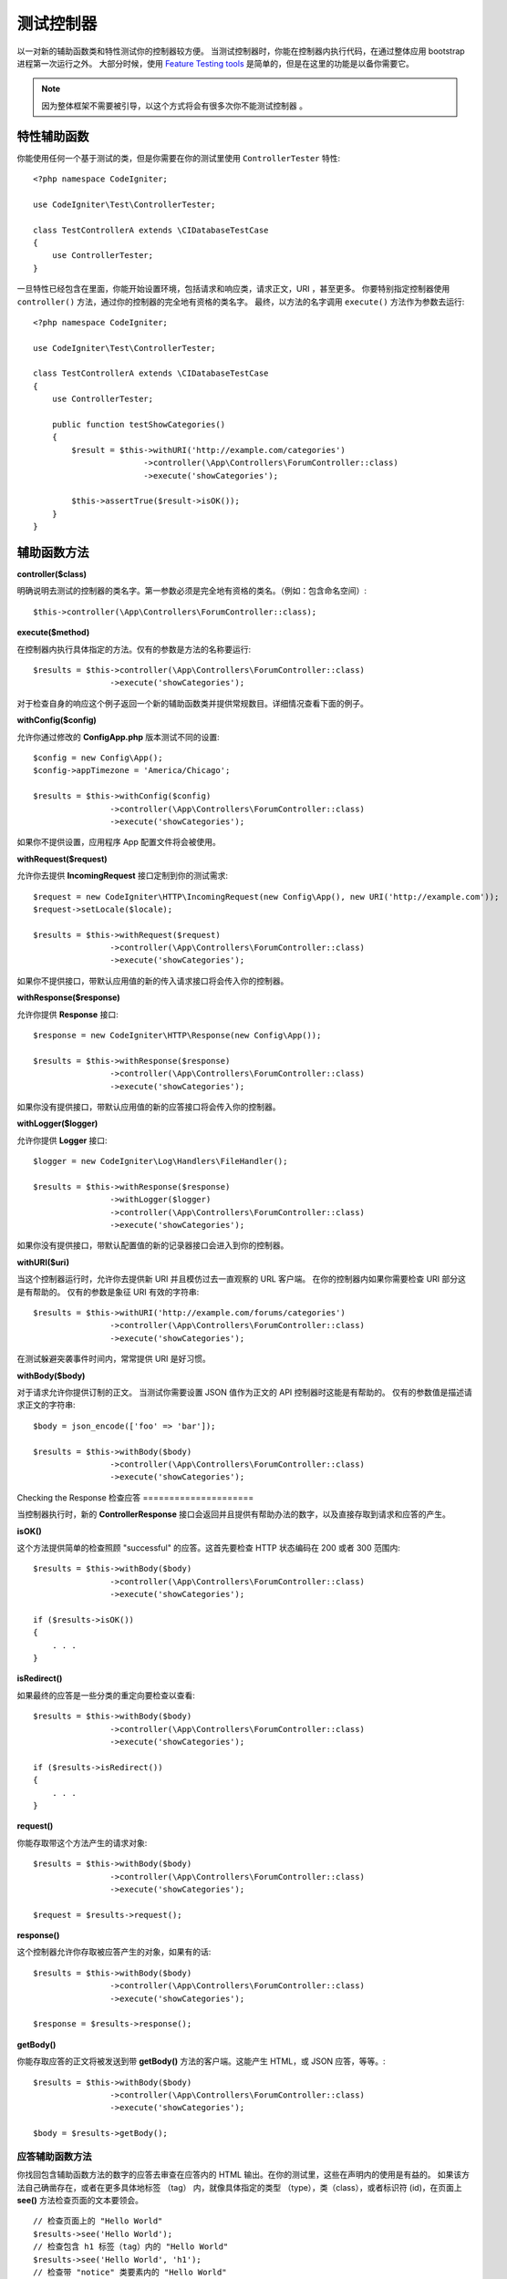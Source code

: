 ###################
测试控制器
###################

以一对新的辅助函数类和特性测试你的控制器较方便。
当测试控制器时，你能在控制器内执行代码，在通过整体应用 bootstrap 进程第一次运行之外。
大部分时候，使用  `Feature Testing tools <feature.html>`_  是简单的，但是在这里的功能是以备你需要它。


.. note:: 因为整体框架不需要被引导，以这个方式将会有很多次你不能测试控制器 。



特性辅助函数
================

你能使用任何一个基于测试的类，但是你需要在你的测试里使用 ``ControllerTester`` 特性::


    <?php namespace CodeIgniter;

    use CodeIgniter\Test\ControllerTester;

    class TestControllerA extends \CIDatabaseTestCase
    {
        use ControllerTester;
    }

一旦特性已经包含在里面，你能开始设置环境，包括请求和响应类，请求正文，URI ，甚至更多。
你要特别指定控制器使用 ``controller()`` 方法，通过你的控制器的完全地有资格的类名字。
最终，以方法的名字调用 ``execute()`` 方法作为参数去运行::


    <?php namespace CodeIgniter;

    use CodeIgniter\Test\ControllerTester;

    class TestControllerA extends \CIDatabaseTestCase
    {
        use ControllerTester;

        public function testShowCategories()
        {
            $result = $this->withURI('http://example.com/categories')
                           ->controller(\App\Controllers\ForumController::class)
                           ->execute('showCategories');

            $this->assertTrue($result->isOK());
        }
    }


辅助函数方法
==============

**controller($class)**

明确说明去测试的控制器的类名字。第一参数必须是完全地有资格的类名。（例如：包含命名空间）::

    $this->controller(\App\Controllers\ForumController::class);

**execute($method)**

在控制器内执行具体指定的方法。仅有的参数是方法的名称要运行::

    $results = $this->controller(\App\Controllers\ForumController::class)
                    ->execute('showCategories');

对于检查自身的响应这个例子返回一个新的辅助函数类并提供常规数目。详细情况查看下面的例子。


**withConfig($config)**

允许你通过修改的 **Config\App.php** 版本测试不同的设置::

    $config = new Config\App();
    $config->appTimezone = 'America/Chicago';

    $results = $this->withConfig($config)
                    ->controller(\App\Controllers\ForumController::class)
                    ->execute('showCategories');

如果你不提供设置，应用程序 App 配置文件将会被使用。

**withRequest($request)**

允许你去提供 **IncomingRequest** 接口定制到你的测试需求::

    $request = new CodeIgniter\HTTP\IncomingRequest(new Config\App(), new URI('http://example.com'));
    $request->setLocale($locale);

    $results = $this->withRequest($request)
                    ->controller(\App\Controllers\ForumController::class)
                    ->execute('showCategories');

如果你不提供接口，带默认应用值的新的传入请求接口将会传入你的控制器。


**withResponse($response)**

允许你提供 **Response** 接口::

    $response = new CodeIgniter\HTTP\Response(new Config\App());

    $results = $this->withResponse($response)
                    ->controller(\App\Controllers\ForumController::class)
                    ->execute('showCategories');

如果你没有提供接口，带默认应用值的新的应答接口将会传入你的控制器。


**withLogger($logger)**

允许你提供 **Logger** 接口::


    $logger = new CodeIgniter\Log\Handlers\FileHandler();

    $results = $this->withResponse($response)
                    ->withLogger($logger)
                    ->controller(\App\Controllers\ForumController::class)
                    ->execute('showCategories');

如果你没有提供接口，带默认配置值的新的记录器接口会进入到你的控制器。


**withURI($uri)**

当这个控制器运行时，允许你去提供新 URI 并且模仿过去一直观察的 URL 客户端。
在你的控制器内如果你需要检查 URI 部分这是有帮助的。
仅有的参数是象征 URI 有效的字符串::


    $results = $this->withURI('http://example.com/forums/categories')
                    ->controller(\App\Controllers\ForumController::class)
                    ->execute('showCategories');

在测试躲避突袭事件时间内，常常提供 URI 是好习惯。

**withBody($body)**

对于请求允许你提供订制的正文。
当测试你需要设置 JSON 值作为正文的 API 控制器时这能是有帮助的。
仅有的参数值是描述请求正文的字符串::


    $body = json_encode(['foo' => 'bar']);

    $results = $this->withBody($body)
                    ->controller(\App\Controllers\ForumController::class)
                    ->execute('showCategories');

Checking the Response
检查应答
=====================

当控制器执行时，新的 **ControllerResponse** 接口会返回并且提供有帮助办法的数字，以及直接存取到请求和应答的产生。


**isOK()**

这个方法提供简单的检查照顾 "successful" 的应答。这首先要检查 HTTP 状态编码在 200 或者 300 范围内::


    $results = $this->withBody($body)
                    ->controller(\App\Controllers\ForumController::class)
                    ->execute('showCategories');

    if ($results->isOK())
    {
        . . .
    }

**isRedirect()**

如果最终的应答是一些分类的重定向要检查以查看::

    $results = $this->withBody($body)
                    ->controller(\App\Controllers\ForumController::class)
                    ->execute('showCategories');

    if ($results->isRedirect())
    {
        . . .
    }

**request()**

你能存取带这个方法产生的请求对象::

    $results = $this->withBody($body)
                    ->controller(\App\Controllers\ForumController::class)
                    ->execute('showCategories');

    $request = $results->request();

**response()**

这个控制器允许你存取被应答产生的对象，如果有的话::


    $results = $this->withBody($body)
                    ->controller(\App\Controllers\ForumController::class)
                    ->execute('showCategories');

    $response = $results->response();

**getBody()**

你能存取应答的正文将被发送到带  **getBody()** 方法的客户端。这能产生 HTML，或 JSON 应答，等等。::

    $results = $this->withBody($body)
                    ->controller(\App\Controllers\ForumController::class)
                    ->execute('showCategories');

    $body = $results->getBody();


应答辅助函数方法
-----------------------

你找回包含辅助函数方法的数字的应答去审查在应答内的 HTML 输出。在你的测试里，这些在声明内的使用是有益的。
如果该方法自己确凿存在，或者在更多具体地标签 （tag） 内，就像具体指定的类型 （type），类（class），或者标识符 (id)，在页面上 **see()**  方法检查页面的文本要领会。
::


    // 检查页面上的 "Hello World"
    $results->see('Hello World');
    // 检查包含 h1 标签（tag）内的 "Hello World" 
    $results->see('Hello World', 'h1');
    // 检查带 "notice" 类要素内的 "Hello World"
    $results->see('Hello World', '.notice');
    // 检查带 "title" 的标识符（id）要素内的 "Hello World" 
    $results->see('Hellow World', '#title');


**dontSee()** 方法是准确对立的::

    // 在页面上检查不确定的 "Hello World"
    $results->dontSee('Hello World');
    // 检查在任何 h1 标签（tag）内的不确定的 "Hellow World" 
    $results->dontSee('Hello World', 'h1');

**seeElement()** 和 **dontSeeElement()** 是与前面的方法是相似的，但是不要看要素的值。取而代之的是，特们简单地检查页面上确定的要素::

    // 检查带确凿的 'notice' 类的要素
    $results->seeElement('.notice');
    // 检查带确凿的 'title' 标识符（id）的要素
    $results->seeElement('#title')
    // 查证带不确凿的 'title' 标识符（id）的要素
    $results->dontSeeElement('#title');

你能使用 **seeLink()** 确保出现在页面上带具体指定文本的连接::


    // 检查带 'Upgrade Account' 确凿的连接作为文本::
    $results->seeLink('Upgrade Account');
    // 检查带 'Upgrade Account' 确凿的连接作为文本，以及 'upsell' 类 
    $results->seeLink('Upgrade Account', '.upsell');

对于任何确凿的带名字和值的输入标签 **seeInField()** 方法要检查::

    // 用 'John Snow' 值 检查确凿输入命名的 'user'  
    $results->seeInField('user', 'John Snow');
    // 检查多层面的输入
    $results->seeInField('user[name]', 'John Snow');

最后，你要检查是否复选框（checkbox） 确凿并且用 **seeCheckboxIsChecked()** 方法检查::
Finally, you can check if a checkbox exists and is checked with the **seeCheckboxIsChecked()** method::

    // 检查是否带 'foo' 的类的复选框（checkbox）已经检查
    $results->seeCheckboxIsChecked('.foo');
    // 检查是否带 'bar' 标识符（id）的复选框（checkbox）已经检查 
    $results->seeCheckboxIsChecked('#bar');
